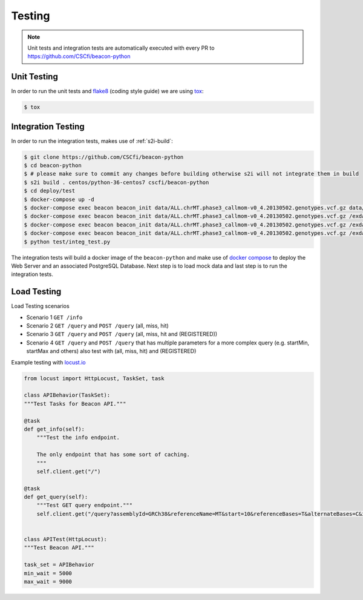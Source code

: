 Testing
=======

.. note:: Unit tests and integration tests are automatically executed with every PR to
          https://github.com/CSCfi/beacon-python

Unit Testing
------------

In order to run the unit tests and `flake8 <http://flake8.pycqa.org/en/latest/>`_ (coding style guide)
we are using `tox <http://tox.readthedocs.io/>`_:

.. code-block:: console

    $ tox


Integration Testing
-------------------

In order to run the integration tests, makes use of :ref:`s2i-build`:

.. code-block:: console

    $ git clone https://github.com/CSCfi/beacon-python
    $ cd beacon-python
    $ # please make sure to commit any changes before building otherwise s2i will not integrate them in build
    $ s2i build . centos/python-36-centos7 cscfi/beacon-python
    $ cd deploy/test
    $ docker-compose up -d
    $ docker-compose exec beacon beacon_init data/ALL.chrMT.phase3_callmom-v0_4.20130502.genotypes.vcf.gz data/example_metadata.json
    $ docker-compose exec beacon beacon_init data/ALL.chrMT.phase3_callmom-v0_4.20130502.genotypes.vcf.gz /exdata/example_metadata_registered.json
    $ docker-compose exec beacon beacon_init data/ALL.chrMT.phase3_callmom-v0_4.20130502.genotypes.vcf.gz /exdata/example_metadata_controlled.json
    $ docker-compose exec beacon beacon_init data/ALL.chrMT.phase3_callmom-v0_4.20130502.genotypes.vcf.gz /exdata/example_metadata_controlled1.json
    $ python test/integ_test.py

The integration tests will build a docker image of the ``beacon-python`` and make use of
`docker compose <https://docs.docker.com/compose/>`_ to deploy the Web Server and an associated
PostgreSQL Database. Next step is to load mock data and last step is to run the integration tests.


Load Testing
------------

Load Testing scenarios

* Scenario 1 ``GET /info``
* Scenario 2 ``GET /query`` and ``POST /query`` (all, miss, hit)
* Scenario 3 ``GET /query`` and ``POST /query`` (all, miss, hit and (REGISTERED))
* Scenario 4 ``GET /query`` and ``POST /query`` that has multiple parameters for a more complex query (e.g. startMin, startMax and others) also test with (all, miss, hit) and (REGISTERED)

Example testing with `locust.io <http://locust.io/>`_

.. code-block:: python

    from locust import HttpLocust, TaskSet, task

    class APIBehavior(TaskSet):
    """Test Tasks for Beacon API."""

    @task
    def get_info(self):
        """Test the info endpoint.

        The only endpoint that has some sort of caching.
        """
        self.client.get("/")

    @task
    def get_query(self):
        """Test GET query endpoint."""
        self.client.get("/query?assemblyId=GRCh38&referenceName=MT&start=10&referenceBases=T&alternateBases=C&includeDatasetResponses=HIT")


    class APITest(HttpLocust):
    """Test Beacon API."""

    task_set = APIBehavior
    min_wait = 5000
    max_wait = 9000
